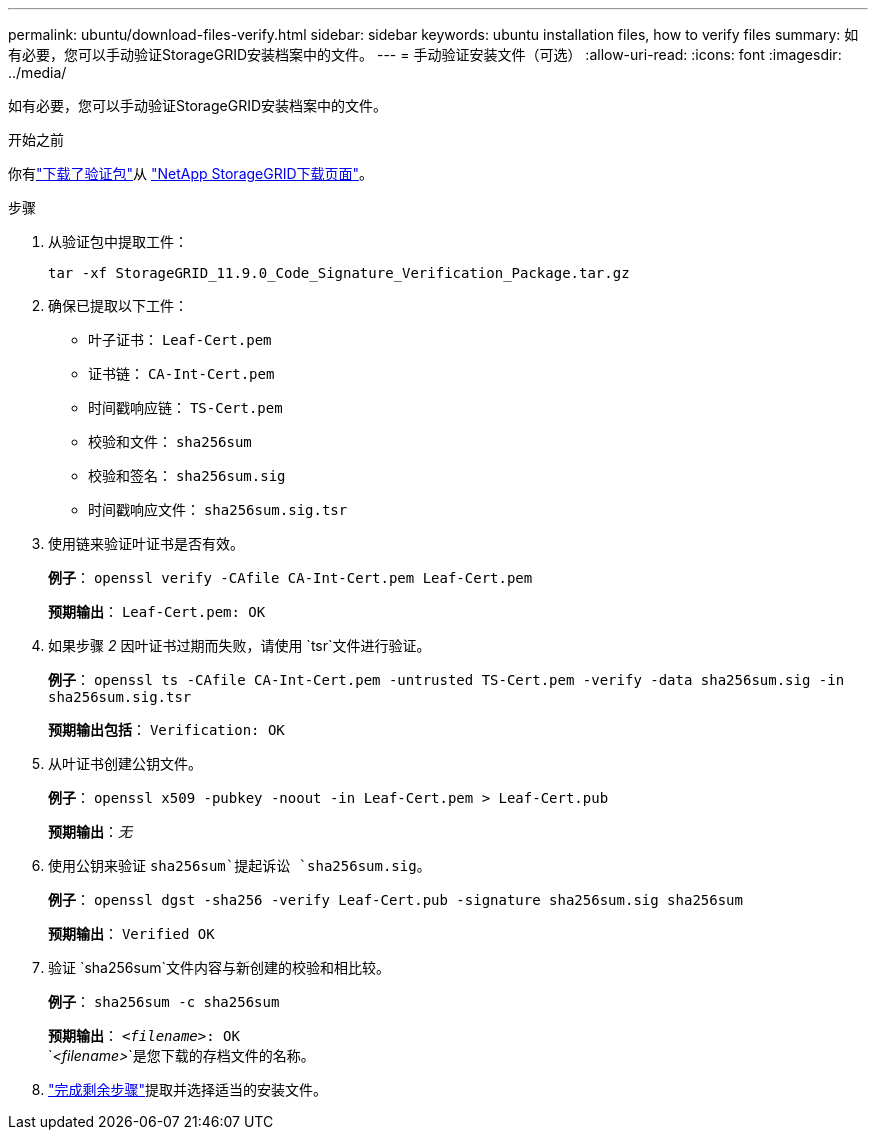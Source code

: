 ---
permalink: ubuntu/download-files-verify.html 
sidebar: sidebar 
keywords: ubuntu installation files, how to verify files 
summary: 如有必要，您可以手动验证StorageGRID安装档案中的文件。 
---
= 手动验证安装文件（可选）
:allow-uri-read: 
:icons: font
:imagesdir: ../media/


[role="lead"]
如有必要，您可以手动验证StorageGRID安装档案中的文件。

.开始之前
你有link:../ubuntu/downloading-and-extracting-storagegrid-installation-files.html#ubuntu-download-verification-package["下载了验证包"]从 https://mysupport.netapp.com/site/products/all/details/storagegrid/downloads-tab["NetApp StorageGRID下载页面"^]。

.步骤
. 从验证包中提取工件：
+
`tar -xf StorageGRID_11.9.0_Code_Signature_Verification_Package.tar.gz`

. 确保已提取以下工件：
+
** 叶子证书： `Leaf-Cert.pem`
** 证书链： `CA-Int-Cert.pem`
** 时间戳响应链： `TS-Cert.pem`
** 校验和文件： `sha256sum`
** 校验和签名： `sha256sum.sig`
** 时间戳响应文件： `sha256sum.sig.tsr`


. 使用链来验证叶证书是否有效。
+
*例子*： `openssl verify -CAfile CA-Int-Cert.pem Leaf-Cert.pem`

+
*预期输出*： `Leaf-Cert.pem: OK`

. 如果步骤 _2_ 因叶证书过期而失败，请使用 `tsr`文件进行验证。
+
*例子*： `openssl ts -CAfile CA-Int-Cert.pem -untrusted TS-Cert.pem -verify -data sha256sum.sig -in sha256sum.sig.tsr`

+
*预期输出包括*： `Verification: OK`

. 从叶证书创建公钥文件。
+
*例子*： `openssl x509 -pubkey -noout -in Leaf-Cert.pem > Leaf-Cert.pub`

+
*预期输出*：_无_

. 使用公钥来验证 `sha256sum`提起诉讼 `sha256sum.sig`。
+
*例子*： `openssl dgst -sha256 -verify Leaf-Cert.pub -signature sha256sum.sig sha256sum`

+
*预期输出*： `Verified OK`

. 验证 `sha256sum`文件内容与新创建的校验和相比较。
+
*例子*： `sha256sum -c sha256sum`

+
*预期输出*： `_<filename>_: OK` +
`_<filename>_`是您下载的存档文件的名称。

. link:../ubuntu/downloading-and-extracting-storagegrid-installation-files.html["完成剩余步骤"]提取并选择适当的安装文件。

